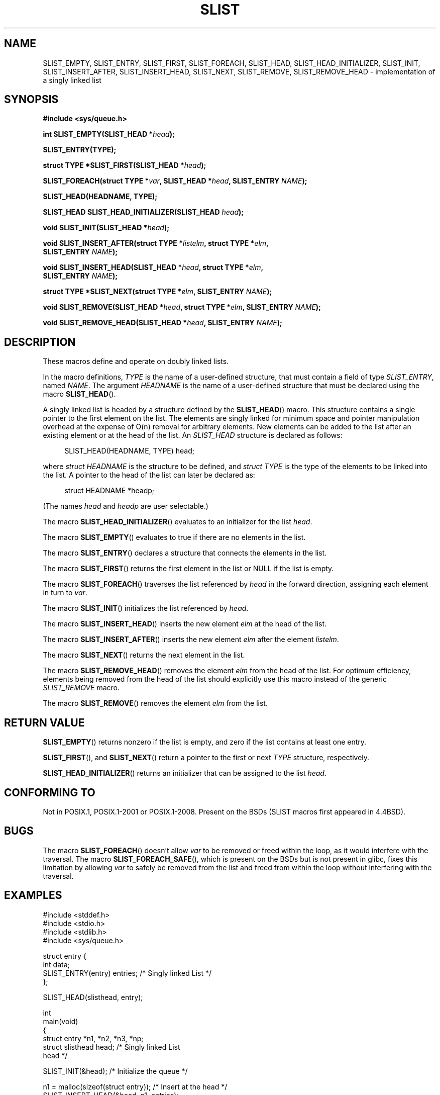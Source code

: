 .\" Copyright (c) 1993
.\"    The Regents of the University of California.  All rights reserved.
.\" and Copyright (c) 2020 by Alejandro Colomar <colomar.6.4.3@gmail.com>
.\"
.\" %%%LICENSE_START(BSD_3_CLAUSE_UCB)
.\" Redistribution and use in source and binary forms, with or without
.\" modification, are permitted provided that the following conditions
.\" are met:
.\" 1. Redistributions of source code must retain the above copyright
.\"    notice, this list of conditions and the following disclaimer.
.\" 2. Redistributions in binary form must reproduce the above copyright
.\"    notice, this list of conditions and the following disclaimer in the
.\"    documentation and/or other materials provided with the distribution.
.\" 3. Neither the name of the University nor the names of its contributors
.\"    may be used to endorse or promote products derived from this software
.\"    without specific prior written permission.
.\"
.\" THIS SOFTWARE IS PROVIDED BY THE REGENTS AND CONTRIBUTORS ``AS IS'' AND
.\" ANY EXPRESS OR IMPLIED WARRANTIES, INCLUDING, BUT NOT LIMITED TO, THE
.\" IMPLIED WARRANTIES OF MERCHANTABILITY AND FITNESS FOR A PARTICULAR PURPOSE
.\" ARE DISCLAIMED.  IN NO EVENT SHALL THE REGENTS OR CONTRIBUTORS BE LIABLE
.\" FOR ANY DIRECT, INDIRECT, INCIDENTAL, SPECIAL, EXEMPLARY, OR CONSEQUENTIAL
.\" DAMAGES (INCLUDING, BUT NOT LIMITED TO, PROCUREMENT OF SUBSTITUTE GOODS
.\" OR SERVICES; LOSS OF USE, DATA, OR PROFITS; OR BUSINESS INTERRUPTION)
.\" HOWEVER CAUSED AND ON ANY THEORY OF LIABILITY, WHETHER IN CONTRACT, STRICT
.\" LIABILITY, OR TORT (INCLUDING NEGLIGENCE OR OTHERWISE) ARISING IN ANY WAY
.\" OUT OF THE USE OF THIS SOFTWARE, EVEN IF ADVISED OF THE POSSIBILITY OF
.\" SUCH DAMAGE.
.\" %%%LICENSE_END
.\"
.\"
.TH SLIST 3 2020-10-21 "GNU" "Linux Programmer's Manual"
.SH NAME
SLIST_EMPTY,
SLIST_ENTRY,
SLIST_FIRST,
SLIST_FOREACH,
.\"SLIST_FOREACH_FROM,
.\"SLIST_FOREACH_FROM_SAFE,
.\"SLIST_FOREACH_SAFE,
SLIST_HEAD,
SLIST_HEAD_INITIALIZER,
SLIST_INIT,
SLIST_INSERT_AFTER,
SLIST_INSERT_HEAD,
SLIST_NEXT,
SLIST_REMOVE,
.\"SLIST_REMOVE_AFTER,
SLIST_REMOVE_HEAD
.\"SLIST_SWAP
\- implementation of a singly linked list
.SH SYNOPSIS
.nf
.B #include <sys/queue.h>
.PP
.BI "int SLIST_EMPTY(SLIST_HEAD *" head ");"
.PP
.B SLIST_ENTRY(TYPE);
.PP
.BI "struct TYPE *SLIST_FIRST(SLIST_HEAD *" head ");"
.PP
.BI "SLIST_FOREACH(struct TYPE *" var ", SLIST_HEAD *" head ", SLIST_ENTRY " NAME ");"
.\".PP
.\".BI "SLIST_FOREACH_FROM(struct TYPE *" var ", SLIST_HEAD *" head ", SLIST_ENTRY " NAME ");"
.\".PP
.\".BI "SLIST_FOREACH_FROM_SAFE(struct TYPE *" var ", SLIST_HEAD *" head ", SLIST_ENTRY " NAME ", struct TYPE *" temp_var ");"
.\".PP
.\".BI "SLIST_FOREACH_SAFE(struct TYPE *" var ", SLIST_HEAD *" head ", SLIST_ENTRY " NAME ", struct TYPE *" temp_var ");"
.PP
.B SLIST_HEAD(HEADNAME, TYPE);
.PP
.BI "SLIST_HEAD SLIST_HEAD_INITIALIZER(SLIST_HEAD " head ");"
.PP
.BI "void SLIST_INIT(SLIST_HEAD *" head ");"
.PP
.BI "void SLIST_INSERT_AFTER(struct TYPE *" listelm ", struct TYPE *" elm ","
.BI "                SLIST_ENTRY " NAME ");"
.PP
.BI "void SLIST_INSERT_HEAD(SLIST_HEAD *" head ", struct TYPE *" elm ","
.BI "                SLIST_ENTRY " NAME ");"
.PP
.BI "struct TYPE *SLIST_NEXT(struct TYPE *" elm ", SLIST_ENTRY " NAME ");"
.PP
.BI "void SLIST_REMOVE(SLIST_HEAD *" head ", struct TYPE *" elm ", SLIST_ENTRY " NAME ");"
.\".PP
.\".BI "void SLIST_REMOVE_AFTER(struct TYPE *" elm ", SLIST_ENTRY " NAME ");"
.PP
.BI "void SLIST_REMOVE_HEAD(SLIST_HEAD *" head ", SLIST_ENTRY " NAME ");"
.\".PP
.\".BI "void SLIST_SWAP(SLIST_HEAD *" head1 ", SLIST_HEAD *" head2 ", SLIST_ENTRY " NAME ");"
.fi
.SH DESCRIPTION
These macros define and operate on doubly linked lists.
.PP
In the macro definitions,
.I TYPE
is the name of a user-defined structure,
that must contain a field of type
.IR SLIST_ENTRY ,
named
.IR NAME .
The argument
.IR HEADNAME
is the name of a user-defined structure that must be declared
using the macro
.BR SLIST_HEAD ().
.PP
A singly linked list is headed by a structure defined by the
.BR SLIST_HEAD ()
macro.
This structure contains a single pointer to the first element
on the list.
The elements are singly linked for minimum space and pointer manipulation
overhead at the expense of O(n) removal for arbitrary elements.
New elements can be added to the list after an existing element or
at the head of the list.
An
.I SLIST_HEAD
structure is declared as follows:
.PP
.in +4
.EX
SLIST_HEAD(HEADNAME, TYPE) head;
.EE
.in
.PP
where
.I struct HEADNAME
is the structure to be defined, and
.I struct TYPE
is the type of the elements to be linked into the list.
A pointer to the head of the list can later be declared as:
.PP
.in +4
.EX
struct HEADNAME *headp;
.EE
.in
.PP
(The names
.I head
and
.I headp
are user selectable.)
.PP
The macro
.BR SLIST_HEAD_INITIALIZER ()
evaluates to an initializer for the list
.IR head .
.PP
The macro
.BR SLIST_EMPTY ()
evaluates to true if there are no elements in the list.
.PP
The macro
.BR SLIST_ENTRY ()
declares a structure that connects the elements in
the list.
.PP
The macro
.BR SLIST_FIRST ()
returns the first element in the list or NULL if the list is empty.
.PP
The macro
.BR SLIST_FOREACH ()
traverses the list referenced by
.I head
in the forward direction, assigning each element in
turn to
.IR var .
.\" .PP
.\" The macro
.\" .BR SLIST_FOREACH_FROM ()
.\" behaves identically to
.\" .BR SLIST_FOREACH ()
.\" when
.\" .I var
.\" is NULL, else it treats
.\" .I var
.\" as a previously found SLIST element and begins the loop at
.\" .I var
.\" instead of the first element in the SLIST referenced by
.\" .IR head .
.\" .Pp
.\" The macro
.\" .BR SLIST_FOREACH_SAFE ()
.\" traverses the list referenced by
.\" .I head
.\" in the forward direction, assigning each element in
.\" turn to
.\" .IR var .
.\" However, unlike
.\" .BR SLIST_FOREACH ()
.\" here it is permitted to both remove
.\" .I var
.\" as well as free it from within the loop safely without interfering with the
.\" traversal.
.\" .PP
.\" The macro
.\" .BR SLIST_FOREACH_FROM_SAFE ()
.\" behaves identically to
.\" .BR SLIST_FOREACH_SAFE ()
.\" when
.\" .I var
.\" is NULL, else it treats
.\" .I var
.\" as a previously found SLIST element and begins the loop at
.\" .I var
.\" instead of the first element in the SLIST referenced by
.\" .IR head .
.PP
The macro
.BR SLIST_INIT ()
initializes the list referenced by
.IR head .
.PP
The macro
.BR SLIST_INSERT_HEAD ()
inserts the new element
.I elm
at the head of the list.
.PP
The macro
.BR SLIST_INSERT_AFTER ()
inserts the new element
.I elm
after the element
.IR listelm .
.PP
The macro
.BR SLIST_NEXT ()
returns the next element in the list.
.\" .PP
.\" The macro
.\" .BR SLIST_REMOVE_AFTER ()
.\" removes the element after
.\" .I elm
.\" from the list.
.\" Unlike
.\" .IR SLIST_REMOVE ,
.\" this macro does not traverse the entire list.
.PP
The macro
.BR SLIST_REMOVE_HEAD ()
removes the element
.I elm
from the head of the list.
For optimum efficiency,
elements being removed from the head of the list should explicitly use
this macro instead of the generic
.I SLIST_REMOVE
macro.
.PP
The macro
.BR SLIST_REMOVE ()
removes the element
.I elm
from the list.
.\" .PP
.\" The macro
.\" .BR SLIST_SWAP ()
.\" swaps the contents of
.\" .I head1
.\" and
.\" .IR head2 .
.SH RETURN VALUE
.BR SLIST_EMPTY ()
returns nonzero if the list is empty,
and zero if the list contains at least one entry.
.PP
.BR SLIST_FIRST (),
and
.BR SLIST_NEXT ()
return a pointer to the first or next
.I TYPE
structure, respectively.
.PP
.BR SLIST_HEAD_INITIALIZER ()
returns an initializer that can be assigned to the list
.IR head .
.SH CONFORMING TO
Not in POSIX.1, POSIX.1-2001 or POSIX.1-2008.
Present on the BSDs
(SLIST macros first appeared in 4.4BSD).
.SH BUGS
The macro
.BR SLIST_FOREACH ()
doesn't allow
.I var
to be removed or freed within the loop,
as it would interfere with the traversal.
The macro
.BR SLIST_FOREACH_SAFE (),
which is present on the BSDs but is not present in glibc,
fixes this limitation by allowing
.I var
to safely be removed from the list and freed from within the loop
without interfering with the traversal.
.SH EXAMPLES
.EX
#include <stddef.h>
#include <stdio.h>
#include <stdlib.h>
#include <sys/queue.h>

struct entry {
    int data;
    SLIST_ENTRY(entry) entries;             /* Singly linked List */
};

SLIST_HEAD(slisthead, entry);

int
main(void)
{
    struct entry *n1, *n2, *n3, *np;
    struct slisthead head;                  /* Singly linked List
                                               head */

    SLIST_INIT(&head);                      /* Initialize the queue */

    n1 = malloc(sizeof(struct entry));      /* Insert at the head */
    SLIST_INSERT_HEAD(&head, n1, entries);

    n2 = malloc(sizeof(struct entry));      /* Insert after */
    SLIST_INSERT_AFTER(n1, n2, entries);

    SLIST_REMOVE(&head, n2, entry, entries);/* Deletion */
    free(n2);

    n3 = SLIST_FIRST(&head);
    SLIST_REMOVE_HEAD(&head, entries);      /* Deletion from the head */
    free(n3);

    for (int i = 0; i < 5; i++) {
        n1 = malloc(sizeof(struct entry));
        SLIST_INSERT_HEAD(&head, n1, entries);
        n1->data = i;
    }

                                            /* Forward traversal */
    SLIST_FOREACH(np, &head, entries)
        printf("%i\en", np->data);

    while (!SLIST_EMPTY(&head)) {           /* List Deletion */
        n1 = SLIST_FIRST(&head);
        SLIST_REMOVE_HEAD(&head, entries);
        free(n1);
    }
    SLIST_INIT(&head);

    exit(EXIT_SUCCESS);
}
.EE
.SH SEE ALSO
.BR insque (3),
.BR queue (7)
